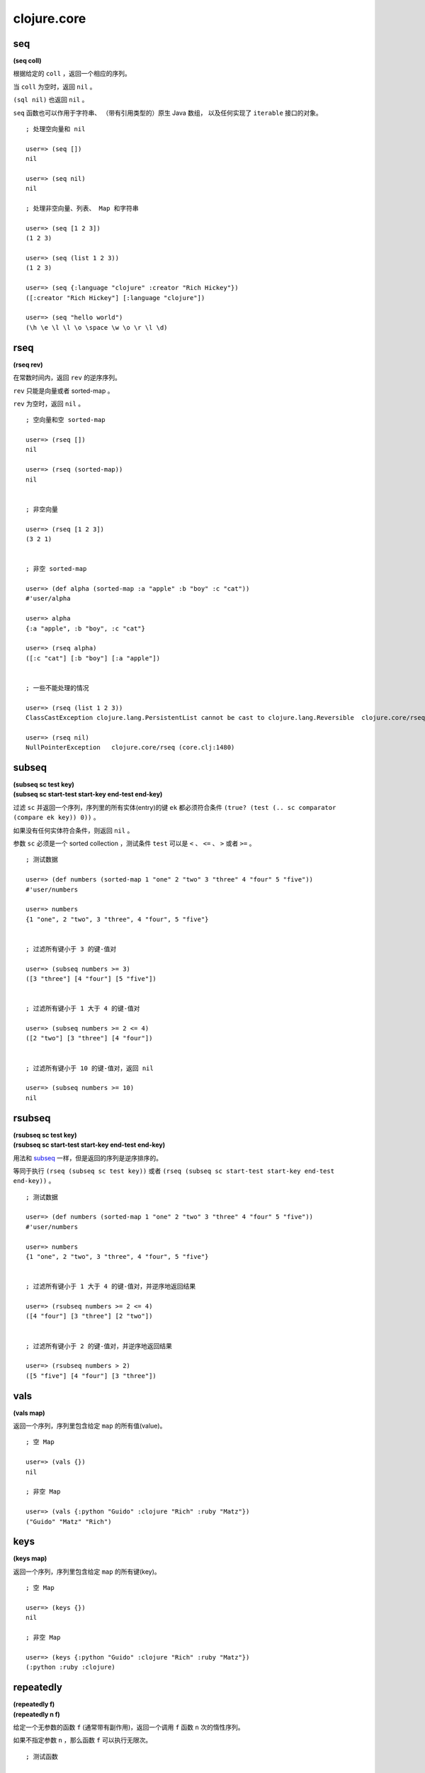 clojure.core
=================

seq
------

**(seq coll)**

根据给定的 ``coll`` ，返回一个相应的序列。

当 ``coll`` 为空时，返回 ``nil`` 。

``(sql nil)`` 也返回 ``nil`` 。

``seq`` 函数也可以作用于字符串、
（带有引用类型的）原生 Java 数组，
以及任何实现了 ``iterable`` 接口的对象。

::

    ; 处理空向量和 nil

    user=> (seq [])
    nil

    user=> (seq nil)
    nil

    ; 处理非空向量、列表、 Map 和字符串

    user=> (seq [1 2 3])
    (1 2 3)

    user=> (seq (list 1 2 3))
    (1 2 3)

    user=> (seq {:language "clojure" :creator "Rich Hickey"})
    ([:creator "Rich Hickey"] [:language "clojure"])

    user=> (seq "hello world")
    (\h \e \l \l \o \space \w \o \r \l \d)


rseq
---------

**(rseq rev)**

在常数时间内，返回 ``rev`` 的逆序序列。

``rev`` 只能是向量或者 sorted-map 。

``rev`` 为空时，返回 ``nil`` 。

::

    ; 空向量和空 sorted-map

    user=> (rseq [])
    nil

    user=> (rseq (sorted-map))
    nil


    ; 非空向量

    user=> (rseq [1 2 3])
    (3 2 1)


    ; 非空 sorted-map

    user=> (def alpha (sorted-map :a "apple" :b "boy" :c "cat"))
    #'user/alpha

    user=> alpha
    {:a "apple", :b "boy", :c "cat"}

    user=> (rseq alpha)
    ([:c "cat"] [:b "boy"] [:a "apple"])


    ; 一些不能处理的情况

    user=> (rseq (list 1 2 3))
    ClassCastException clojure.lang.PersistentList cannot be cast to clojure.lang.Reversible  clojure.core/rseq (core.clj:1480)

    user=> (rseq nil)
    NullPointerException   clojure.core/rseq (core.clj:1480)


subseq
---------

| **(subseq sc test key)**
| **(subseq sc start-test start-key end-test end-key)**

过滤 ``sc`` 并返回一个序列，序列里的所有实体(entry)的键 ``ek`` 都必须符合条件 ``(true? (test (.. sc comparator (compare ek key)) 0))`` 。

如果没有任何实体符合条件，则返回 ``nil`` 。

参数 ``sc`` 必须是一个 sorted collection ，测试条件 ``test`` 可以是 ``<`` 、 ``<=`` 、 ``>`` 或者 ``>=`` 。

::

    ; 测试数据

    user=> (def numbers (sorted-map 1 "one" 2 "two" 3 "three" 4 "four" 5 "five"))
    #'user/numbers

    user=> numbers
    {1 "one", 2 "two", 3 "three", 4 "four", 5 "five"}


    ; 过滤所有键小于 3 的键-值对

    user=> (subseq numbers >= 3)
    ([3 "three"] [4 "four"] [5 "five"])


    ; 过滤所有键小于 1 大于 4 的键-值对

    user=> (subseq numbers >= 2 <= 4)
    ([2 "two"] [3 "three"] [4 "four"])

    
    ; 过滤所有键小于 10 的键-值对，返回 nil

    user=> (subseq numbers >= 10)
    nil


rsubseq
-------------

| **(rsubseq sc test key)**
| **(rsubseq sc start-test start-key end-test end-key)**

用法和 `subseq`_ 一样，但是返回的序列是逆序排序的。

等同于执行 ``(rseq (subseq sc test key))`` 或者 ``(rseq (subseq sc start-test start-key end-test end-key))`` 。

::

    ; 测试数据

    user=> (def numbers (sorted-map 1 "one" 2 "two" 3 "three" 4 "four" 5 "five"))
    #'user/numbers

    user=> numbers
    {1 "one", 2 "two", 3 "three", 4 "four", 5 "five"}


    ; 过滤所有键小于 1 大于 4 的键-值对，并逆序地返回结果

    user=> (rsubseq numbers >= 2 <= 4)
    ([4 "four"] [3 "three"] [2 "two"])


    ; 过滤所有键小于 2 的键-值对，并逆序地返回结果

    user=> (rsubseq numbers > 2)
    ([5 "five"] [4 "four"] [3 "three"])


vals
---------

**(vals map)**

返回一个序列，序列里包含给定 ``map`` 的所有值(value)。

::

    ; 空 Map

    user=> (vals {})
    nil

    ; 非空 Map

    user=> (vals {:python "Guido" :clojure "Rich" :ruby "Matz"})
    ("Guido" "Matz" "Rich")


keys
---------

**(keys map)**

返回一个序列，序列里包含给定 ``map`` 的所有键(key)。

::

    ; 空 Map

    user=> (keys {})
    nil

    ; 非空 Map

    user=> (keys {:python "Guido" :clojure "Rich" :ruby "Matz"})
    (:python :ruby :clojure)


repeatedly
-----------------

| **(repeatedly f)**
| **(repeatedly n f)**

给定一个无参数的函数 ``f`` (通常带有副作用)，返回一个调用 ``f`` 函数 ``n`` 次的惰性序列。

如果不指定参数 ``n`` ，那么函数 ``f`` 可以执行无限次。

::

    ; 测试函数

    user=> (defn greet []                     
             "hi!")       
    #'user/greet


    ; 定义一个执行 10 次 greet 的惰性序列
    ; 并用 take 函数取出 5 个和 10 个 greet 的执行结果

    user=> (def ten-greet (repeatedly 10 greet))
    #'user/ten-greet

    user=> (take 5 ten-greet)
    ("hi!" "hi!" "hi!" "hi!" "hi!")

    user=> (take 10 ten-greet)
    ("hi!" "hi!" "hi!" "hi!" "hi!" "hi!" "hi!" "hi!" "hi!" "hi!")


    ; 试图取出 10086 个值，但 ten-greet 最多只返回 10 个值
    ; 说明取出的数量最多只能和 n 一样大

    user=> (take 10086 ten-greet)
    ("hi!" "hi!" "hi!" "hi!" "hi!" "hi!" "hi!" "hi!" "hi!" "hi!")


    ; 定义一个执行无限次 greet 的惰性序列

    user=> (def infinite-greet (repeatedly greet))
    #'user/infinite-greet

    user=> (take 10 infinite-greet)
    ("hi!" "hi!" "hi!" "hi!" "hi!" "hi!" "hi!" "hi!" "hi!" "hi!")

    user=> (take 100 infinite-greet)
    ("hi!" "hi!" "hi!" "hi!" "hi!" "hi!" "hi!" "hi!" "hi!" "hi!" "hi!" "hi!" "hi!" "hi!" "hi!" "hi!" "hi!" "hi!" "hi!" "hi!" "hi!" "hi!" "hi!" "hi!" "hi!" "hi!" "hi!" "hi!" "hi!" "hi!" "hi!" "hi!" "hi!" "hi!" "hi!" "hi!" "hi!" "hi!" "hi!" "hi!" "hi!" "hi!" "hi!" "hi!" "hi!" "hi!" "hi!" "hi!" "hi!" "hi!" "hi!" "hi!" "hi!" "hi!" "hi!" "hi!" "hi!" "hi!" "hi!" "hi!" "hi!" "hi!" "hi!" "hi!" "hi!" "hi!" "hi!" "hi!" "hi!" "hi!" "hi!" "hi!" "hi!" "hi!" "hi!" "hi!" "hi!" "hi!" "hi!" "hi!" "hi!" "hi!" "hi!" "hi!" "hi!" "hi!" "hi!" "hi!" "hi!" "hi!" "hi!" "hi!" "hi!" "hi!" "hi!" "hi!" "hi!" "hi!" "hi!" "hi!")


iterate
--------

| **(iterate f x)**

返回一个惰性序列，
序列元素的值为 ``x`` 、 ``(f x)`` 、 ``(f (f x))`` 、 ``(f (f (f x)))`` ，
诸如此类。

函数 ``f`` 必须是无副作用的。

::

    ; 生成一个计算所有正整数的惰性序列

    user=> (def z (iterate inc 1))
    #'user/z


    ; 取出第一个和第二个正整数

    user=> (nth z 0)
    1

    user=> (nth z 1)
    2


    ; 取出前十个正整数

    user=> (take 10 z)
    (1 2 3 4 5 6 7 8 9 10)


repeat
----------

| **(repeat x)**
| **(repeat n x)**

返回一个包含 ``n`` 个 ``x`` 的惰性序列。

如果不指定 ``n`` ，那么值 ``x`` 可以被包含无限次。

::

    ; 定义一个包含 10 个 "hi" 的惰性序列

    user=> (def ten-hi (repeat 10 "hi"))
    #'user/ten-hi

    user=> ten-hi
    ("hi" "hi" "hi" "hi" "hi" "hi" "hi" "hi" "hi" "hi")


    ; 定义一个包含无限个 "hi" 的惰性序列

    user=> (def infinite-hi (repeat "hi"))
    #'user/infinite-hi

    user=> (take 10 infinite-hi)
    ("hi" "hi" "hi" "hi" "hi" "hi" "hi" "hi" "hi" "hi")

    user=> (take 20 infinite-hi)
    ("hi" "hi" "hi" "hi" "hi" "hi" "hi" "hi" "hi" "hi" "hi" "hi" "hi" "hi" "hi" "hi" "hi" "hi" "hi" "hi")


range
---------

| **(range)**
| **(range end)**
| **(range start end)**
| **(range start end step)**

返回一个惰性序列，
序列里包含从大于等于 ``start`` 到小于 ``end`` 
区间内的所有数字(``start <= numbers < end``)，
数字的步进以 ``step`` 指定。

默认情况下， ``start`` 为 ``0`` ， ``step`` 为 ``1`` ，而 ``end`` 则为无限。

::

    ; 不指定任何参数，返回一个包含所有非负整数的惰性序列
    ; 0, 1, 2, 3 ...

    user=> (take 3 (range))
    (0 1 2)

    user=> (take 10 (range))
    (0 1 2 3 4 5 6 7 8 9)


    ; 只指定 end 
    ; 返回大于等于 0 到小于 end 之内的所有整数

    user=> (range 5)
    (0 1 2 3 4)

    user=> (range 10)
    (0 1 2 3 4 5 6 7 8 9)


    ; 指定 start 和 end

    user=> (range 5 10)
    (5 6 7 8 9)

    user=> (range 0 10)   
    (0 1 2 3 4 5 6 7 8 9)


    ; 指定 start 、 end 和 step
    ; 第一个惰性序列计算 2 到 20 内的所有偶数
    ; 第二个惰性序列计算 1 到 20 内的所有奇数

    user=> (range 2 20 2)
    (2 4 6 8 10 12 14 16 18)

    user=> (range 1 20 2)
    (1 3 5 7 9 11 13 15 17 19)


keep
---------

**(keep f coll)**

对于 ``coll`` 中的每个项 ``item`` ，
``(keep f coll)`` 返回一个惰性序列，
序列包含 ``(f item)`` 除 ``nil`` 之外的所有计算结果。

因为带副作用的函数会返回与计算结果无关的虚假值，
因此，为了确保虚假值不会混进 ``keep`` 所生成的惰性序列中，
``f`` 必须是一个无副作用的函数。

::
    
    user=> (keep inc [1 2 3])
    (2 3 4)

    ; 将空的 collection 传给 seq 函数会返回 nil
    ; 可以根据这个性质来测试 keep 
    ; 看它是否真的会省略等于 nil 的值

    user=> (seq [])
    nil

    user=> (keep seq (list [1 2 3] [] [4 5 6]))
    ((1 2 3) (4 5 6))


distinct
----------

**(distinct coll)**

给定一个 ``coll`` ，返回一个无重复元素的惰性序列。

::

    ; 有重复元素的向量

    user=> (distinct [1 2 1 2])
    (1 2)

    
    ; 无重复元素的向量

    user=> (distinct [1 2 3 4])
    (1 2 3 4)


filter
--------

**(filter pred coll)**

返回一个惰性序列，
序列中包含 ``coll`` 里所有 ``(pred item)`` 测试结果为 ``true`` 的项。

``pred`` 必须是一个无副作用的函数。

::

    ; 过滤 0 - 9 中所有的奇数

    user=> (filter even? (range 10))
    (0 2 4 6 8)


    ; 过滤 0 - 9 中所有的偶数

    user=> (filter odd? (range 10))
    (1 3 5 7 9)


    ; 过滤 0 - 9 中所有小于 10086 的数，结果为空

    user=> (filter #(> % 10086) (range 10))
    ()


remove
----------

**(remove pred coll)**

返回一个惰性序列，
序列中包含 ``coll`` 里所有 ``(pred item)`` 测试结果为 ``false`` 的项。

``pred`` 必须是一个无副作用的函数。

::

    ; 删除 0 - 9 中的所有偶数

    user=> (remove even? (range 10))
    (1 3 5 7 9)


    ; 删除 0 - 9 中的所有奇数

    user=> (remove odd? (range 10))
    (0 2 4 6 8)


    ; 删除 0 - 9 中所有大于等于 0 的数字，结果为空

    user=> (remove #(>= % 0) (range 10)) 
    ()


re-seq
-----------

**(re-seq re s)**

返回一个惰性序列，
序列里包含字符串 ``s`` 中所有匹配模式 ``re`` 的值，
匹配使用 ``java.util.regex.Matcher.find()`` 进行，
每个匹配值都经过 ``re-groups`` 处理。

::

    ; 查找字符串中的所有数字值

    user=> (re-seq #"[0-9]+" "abs123def345ghi567")
    ("123" "345" "567")


file-seq
-----------

**(file-seq dir)**

返回一个惰性序列，
序列包含给定目录 ``dir`` 的整个目录树
（包括目录中的文件和目录中的文件夹及文件夹里的文件）。

``dir`` 必须是一个 ``java.io.File`` 对象。

::

    ; 引入 file 函数，它可以根据路径名创建一个 File 对象
    ; 我们打开 /tmp 文件夹，并打印它的目录树

    user=> (use '[clojure.java.io :only [file]])
    nil

    user=> (def tmp-folder (file "/tmp"))
    #'user/tmp-folder

    user=> (file-seq tmp-folder)
    (#<File /tmp> #<File /tmp/.esd-1000> #<File /tmp/.esd-1000/socket> #<File /tmp/.Test-unix> #<File /tmp/mongodb-27017.sock> #<File /tmp/at-spi2> #<File /tmp/at-spi2/socket-1179-1131176229> #<File /tmp/at-spi2/socket-1268-1804289383> #<File /tmp/at-spi2/socket-1169-1369485920> #<File /tmp/mongodb-28017.sock> #<File /tmp/.X0-lock> #<File /tmp/.org.chromium.Chromium.NUsJHg> #<File /tmp/.org.chromium.Chromium.NUsJHg/SingletonSocket> #<File /tmp/.org.chromium.Chromium.NUsJHg/SingletonCookie> #<File /tmp/keyring-NwNaja> #<File /tmp/keyring-NwNaja/ssh> #<File /tmp/keyring-NwNaja/gpg> #<File /tmp/keyring-NwNaja/pkcs11> #<File /tmp/keyring-NwNaja/control> #<File /tmp/.ICE-unix> #<File /tmp/.ICE-unix/1303> #<File /tmp/cron.qpBNVU> #<File /tmp/pulse-PKdhtXMmr18n> #<File /tmp/ssh-ElvUhBgb1303> #<File /tmp/ssh-ElvUhBgb1303/agent.1303> #<File /tmp/.font-unix> #<File /tmp/pulse-397VI5uG1yhc> #<File /tmp/pulse-397VI5uG1yhc/pid> #<File /tmp/pulse-397VI5uG1yhc/native> #<File /tmp/pulse-397VI5uG1yhc/dbus-socket> #<File /tmp/hsperfdata_huangz> #<File /tmp/hsperfdata_huangz/9350> #<File /tmp/.X11-unix> #<File /tmp/.X11-unix/X0> #<File /tmp/.XIM-unix> #<File /tmp/.esd-120> #<File /tmp/pulse-T9RwKSB1FebW>)


    ; 使用 doseq 、 sort 和 println 函数
    ; 打印一个更美观的、经过排序的目录树

    user=> (doseq [f (sort (file-seq tmp))]
             (println f))
    #<File /tmp>
    #<File /tmp/.ICE-unix>
    #<File /tmp/.ICE-unix/1303>
    #<File /tmp/.Test-unix>
    #<File /tmp/.X0-lock>
    #<File /tmp/.X11-unix>
    #<File /tmp/.X11-unix/X0>
    #<File /tmp/.XIM-unix>
    #<File /tmp/.esd-1000>
    #<File /tmp/.esd-1000/socket>
    #<File /tmp/.esd-120>
    #<File /tmp/.font-unix>
    #<File /tmp/.org.chromium.Chromium.NUsJHg>
    #<File /tmp/.org.chromium.Chromium.NUsJHg/SingletonCookie>
    #<File /tmp/.org.chromium.Chromium.NUsJHg/SingletonSocket>
    #<File /tmp/at-spi2>
    #<File /tmp/at-spi2/socket-1169-1369485920>
    #<File /tmp/at-spi2/socket-1179-1131176229>
    #<File /tmp/at-spi2/socket-1268-1804289383>
    #<File /tmp/cron.qpBNVU>
    #<File /tmp/hsperfdata_huangz>
    #<File /tmp/hsperfdata_huangz/9350>
    #<File /tmp/keyring-NwNaja>
    #<File /tmp/keyring-NwNaja/control>
    #<File /tmp/keyring-NwNaja/gpg>
    #<File /tmp/keyring-NwNaja/pkcs11>
    #<File /tmp/keyring-NwNaja/ssh>
    #<File /tmp/mongodb-27017.sock>
    #<File /tmp/mongodb-28017.sock>
    #<File /tmp/pulse-397VI5uG1yhc>
    #<File /tmp/pulse-397VI5uG1yhc/dbus-socket>
    #<File /tmp/pulse-397VI5uG1yhc/native>
    #<File /tmp/pulse-397VI5uG1yhc/pid>
    #<File /tmp/pulse-PKdhtXMmr18n>
    #<File /tmp/pulse-T9RwKSB1FebW>
    #<File /tmp/ssh-ElvUhBgb1303>
    #<File /tmp/ssh-ElvUhBgb1303/agent.1303>
    nil


line-seq
------------

**(line-seq rdr)**

返回一个惰性序列，
序列里包含从文件 ``rdr`` 中读出的所有字符串行。

``rdr`` 必须是一个 ``java.io.BufferedReader`` 对象。

::

    ; 引入 reader 函数，它可以创建一个 java.io.BufferedReader 对象
    ; 读出 animal.txt 文件中的所有内容，之后再将文件联接关闭

    user=> (use '[clojure.java.io :only [reader]])
    nil

    user=> (def animal (reader "animal.txt"))
    #'user/animal

    user=> (line-seq animal)
    ("dog" "cat" "monkey" "lion" "tiger" "dolphin")

    user=> (.close animal)
    nil


    ; 用 with-open 来自动处理文件的打开和关闭
    ; 并用更美观的方式打印 animal.txt 文件的内容
    
    user=> (with-open [animal (reader "animal.txt")]
             (let [all-animal (line-seq animal)]
                (doseq [a all-animal]
                    (println a))))
    dog
    cat
    monkey
    lion
    tiger
    dolphin
    nil


tree-seq
----------

**(tree-seq branch? children root)**

返回一个惰性序列，
序列里包含通过深度优先遍历得出的一棵树中的所有节点。

``branch?`` 函数接受一个参数，
通过向它传入一个节点，可以判断该节点是否拥有子节点。

``children`` 函数接受一个参数，
通过向它传入一个节点，可以得到一个包含该节点的所有子节点的序列。

``children`` 函数只会在那些
``branch?`` 函数返回 ``true`` 的节点被调用。

``root`` 是树的根节点。

::

    ; 函数 file-seq 用于列出一个文件夹的整个目录树
    ; 它是展示 tree-seq 用法的一个极好的例子

    (defn file-seq
        [dir]
        (tree-seq
            (fn [^java.io.File f] (. f (isDirectory)))      ; 检查文件 f 是不是一个文件夹
            (fn [^java.io.File d] (seq (. d (listFiles))))  ; 如果是的话，就用 listFiles 方法遍历它
            dir))                                           ; 树的根节点是传入的文件夹


xml-seq
-----------

**(xml-seq root)**

返回一个惰性序列，序列里包含一棵 xml 元素树。

xml 文件可以用 ``clojure.xml/parse`` 函数解释。

::

    ; 解释一个 xml 文件，并提取内容

    user=> (require 'clojure.xml)
    nil

    user=> (def content (clojure.xml/parse "http://www.w3schools.com/xml/note.xml"))
    #'user/content

    ; 根据 xml 内容，生成 xml 树

    user=> (def tree (xml-seq content))
    #'user/tree

    user=> tree
    ({:tag :note, :attrs nil, :content [{:tag :to, :attrs nil, :content ["Tove"]} {:tag :from, :attrs nil, :content ["Jani"]} {:tag :heading, :attrs nil, :content ["Reminder"]} {:tag :body, :attrs nil, :content ["Don't forget me this weekend!"]}]} {:tag :to, :attrs nil, :content ["Tove"]} "Tove" {:tag :from, :attrs nil, :content ["Jani"]} "Jani" {:tag :heading, :attrs nil, :content ["Reminder"]} "Reminder" {:tag :body, :attrs nil, :content ["Don't forget me this weekend!"]} "Don't forget me this weekend!")


    ; 遍历树

    user=> (nth tree 0)
    {:tag :note, :attrs nil, :content [{:tag :to, :attrs nil, :content ["Tove"]} {:tag :from, :attrs nil, :content ["Jani"]} {:tag :heading, :attrs nil, :content ["Reminder"]} {:tag :body, :attrs nil, :content ["Don't forget me this weekend!"]}]}

    user=> (nth tree 1)
    {:tag :to, :attrs nil, :content ["Tove"]}

    user=> (nth tree 2)
    "Tove"

    user=> (nth tree 3)
    {:tag :from, :attrs nil, :content ["Jani"]}

    user=> (nth tree 4)
    "Jani"


keep-indexed
-------------------

**(keep-indexed f coll)**

对于 ``coll`` 中的每个项 ``item`` ，
以及 ``item`` 对应的索引下标 ``index`` ，
``(keep-indexed f coll)`` 返回一个惰性序列，
序列中包含 ``(f index item)`` 除 ``nil`` 之外的所有计算结果。

因为带副作用的函数会返回与计算结果无关的虚假值，
因此，为了确保虚假值不会混进 ``keep-indexed`` 所生成的惰性序列中，
``f`` 必须是一个无副作用的函数。

::

    ; 返回 0 - 9 内所有排序位置(index)为偶数的数字

    user=> (keep-indexed #(if (even? %1) %2 nil) (range 10))
    (0 2 4 6 8)


cons
---------

**(cons x seq)**

返回一个新的序列，
序列的第一个元素是 ``x`` ，
而 ``seq`` 则是序列的其余部分。

::

    ; cons 起数字 1 和空列表

    user=> (cons 1 '())
    (1)


    ; cons 其数字 1 和列表 (2 3)

    user=> (cons 1 (list 2 3))
    (1 2 3)


conj
--------

| **(conj coll x)**
| **(conj coll x & xs)**

``conj`` 的完整词义是 conjoin ，
表示『相连接』的意思，
它用于将元素和 collection 拼接起来。

需要注意的是，
根据 ``coll`` 的类型，
组合会发生在 ``coll`` 的不同地方，
也即是， 元素 ``x`` 可能会被加入到 ``coll`` 的最左边，也可能会被加入到最右边。

当 ``coll`` 等于 ``nil`` ，
也即是，执行 ``(conj nil item)`` 时，
结果为 ``(item)`` 。

::

    ; coll 为 nil

    user=> (conj nil 1)
    (1)


    ; 向量的组合在尾部进行

    user=> (conj [0 1 2] 3)
    [0 1 2 3]


    ; 列表的组合在头部进行

    user=> (conj (list 0 1 2) 3)
    (3 0 1 2)


    ; 处理多个元素的 conj 
    ; 注意向量和列表的结果之间的不同

    user=> (conj [0 1 2] 3 4 5)
    [0 1 2 3 4 5]

    user=> (conj (list 0 1 2) 3 4 5)
    (5 4 3 0 1 2)


concat
---------

| **(concat)**
| **(concat x)**
| **(concat x y)**
| **(concat x y & zs)**

返回一个惰性序列，序列里包含所有传入 collection 的全部元素。

::

    ; 另个、一个或多个 collection 组合

    user=> (concat)
    ()

    user=> (concat [1])
    (1)

    user=> (concat [1] [2])
    (1 2)

    user=> (concat [1] [2] [3])
    (1 2 3)

    user=> (concat [1] [2] [3] [4 5 6])
    (1 2 3 4 5 6)


    ; 传入 concat 的参数必须都是 collection 
    ; 组合元素和 collection 是 cons 和 conj 的任务

    ; user=> (concat 1 [2 3])
    ; IllegalArgumentException Don't know how to create ISeq from: java.lang.Long  clojure.lang.RT.seqFrom (RT.java:487)


reverse
-----------

**(reverse coll)**

逆序给定的 ``coll`` 。

这个操作不是惰性(lazy)的。

::

    (user=>(reverse [1 2 3 4])
    (4 3 2 1)


sort
-------

| **(sort coll)**
| **(sort comparator coll)**

返回对 ``coll`` 进行排序之后得到的序列。

如果不指定 ``comparator`` ，
那么默认使用 ``compare.`` ，
``comparator`` 必须实现 ``java.util.Comparator`` 。

::

    user=> (sort [4 2 1 3])
    (1 2 3 4)

    user=> (sort >= [4 2 1 3])
    (4 3 2 1)

    user=> (sort <= [4 2 1 3])
    (1 2 3 4)


shuffle
-----------

**(shuffle coll)**

返回对 ``coll`` 进行乱序排列之后得出的序列。

::

    user=> (shuffle [1 2 3 4])
    [4 1 3 2]

    user=> (shuffle [1 2 3 4])
    [1 3 2 4]


count
----------

**(count coll)**

返回 ``coll`` 中元素的数量。

``(count nil)`` 返回 ``0`` 。

``coll`` 也可以是字符串、数组、Java Collection 和 Map 。

::

    user=> (count nil)
    0

    user=> (count [1 2 3 4])
    4

    user=> (count (list 1 2 3 4))
    4

    user=> (count "string")
    6

    user=> (count {:clojure "Rich" :python "Guido" :ruby :Matz})
    3


counted?
--------------

**(counted? coll)**

如果 ``coll`` 实现了常数复杂度的 ``count`` 操作，那么返回 ``true`` 。

::

    ; 向量、列表、Map 和集合的 count 操作都是常数复杂度的
    ; 但字符串不是

    user=> (counted? [1 2 3])
    true

    user=> (counted? '(1 2 3))
    true

    user=> (counted? {:clojure "Rich"})
    true

    user=> (counted? #{:a :b :c})
    true

    user=> (counted? "string")
    false


empty?
----------

**(empty? coll)**

如果 ``coll`` 中不包含任何元素，那么返回 ``true`` ，
效果等同于执行 ``(not (seq coll))`` 。

请使用惯用法 ``(seq x)`` 代替 ``(not (empty? x))`` 。

::

    user=> (empty? '())
    true

    user=> (empty? nil)
    true

    user=> (empty? [1 2 3])
    false


contains?
---------------

**(contains? coll key)**

如果 ``key`` 存在于给定 ``coll`` 中，
那么返回 ``true`` ，否则返回 ``false`` 。

对于那些使用数值索引（index）的 collection 、比如向量和 Java 数组来说，
``contains?`` 用于测试给定的数值 ``key`` 是否在索引的范围(range)之内。

``contains?`` 不是线性复杂度的操作，
它可以在常数或对数复杂度内完成。

如果要检查一个 ``coll`` 是否符合某个条件，可以使用 `some`_ 。

::

    user=> (contains? {:clojure "Rich"} :python)        ; 测试 Map
    false

    user=> (contains? {:clojure "Rich"} :clojure)
    true

    user=> (contains? [1 3 5 7 9] 3)                    ; 测试向量
    true

    user=> (contains? [1 3 5 7 9] 10086)
    false


some
------

**(some pred coll)**

对于 ``coll`` 中的任何元素 ``x`` 来说，
返回第一个满足条件 ``(pred x)`` 的值 ``x`` 。

如果 ``coll`` 中没有任何元素 ``x`` 能满足 ``(pred x)`` ，
返回 ``nil`` 。

将一个集合用作 ``pred`` 是 ``some`` 的一个惯用法：
比如说，
``(some #{:fred} coll)`` 在 ``:fred`` 存在于 ``coll`` 时返回 ``:fred`` ，
如果不存在，就返回 ``nil`` 。

::

    user=> (some #{:fred} [:fred :peter :jack])
    :fred

    user=> (some #{:mary} [:fred :peter :jack])
    nil

    user=> (some #(>= % 10) [1 3 5 7 9])            ; 查看是否有 >= 10 的值存在
    nil

    user=> (some #(>= % 5) [1 3 5 7 9])             ; 查看是否有 >= 5 的值存在
    true


first
---------

**(first coll)**

返回 ``coll``  中的第一个元素。

传入的 ``coll`` 会被 ``seq`` 函数处理。

如果 ``coll`` 为 ``nil`` ，返回 ``nil`` 。

::

    user=> (first nil)
    nil

    user=> (first [1 2 3])
    1

    user=> (first (list 1 2 3))
    1

    user=> (first {:clojure "Rich" :python "Guido" :ruby "Matz"})
    [:python "Guido"]


next
--------

**(next coll)**

返回 ``coll`` 除了第一个元素之外，余下的其他全部元素。

传入的 ``coll`` 会被 ``seq`` 函数处理。

如果 ``coll`` 除了 ``(first coll)`` 之外，
没有其他别的元素，那么返回 ``nil`` 。

::

    user=> (next nil)
    nil

    user=> (next [1])
    nil

    user=> (next [1 2])
    (2)

    user=> (next [1 2 3])
    (2 3)


import
-------------

**(import & import-symbols-or-lists)**

**import-list => (package-symbol class-name-symbols*)**

对于 ``class-name-symbols`` 中的每个 ``name`` 来说，
将名字为 ``package.name`` 的类添加到当前 namespace 当中。

可以在 ``ns`` 宏中通过 ``:import`` 来调用这个函数。

::

    user=> (import java.util.Date)                      ; 载入单个类
    java.util.Date

    user=> (str (Date.))
    "Wed Jun 20 23:18:42 CST 2012"

    user=> (import '(java.util Date Calendar)           ; 载入多个类
                   '(java.net URI ServerSocket))
    java.net.ServerSocket

    user=> (ns foo.bar                                  ; 在 ns 宏中使用
               (:import (java.util Date Calendar)
                        (java.net URI ServerSocket)))
    java.net.ServerSocket


cond
---------

**(cond & clauses)**

接受一系列 ``test``/``expression`` 对，
它每次对一个 ``test`` 进行求值，
如果某个 ``test`` 返回 ``true`` ，
那么 ``cond`` 求值并返回与这个 ``test`` 相对应的 ``expression`` ，
并且不再对其他 ``test`` 进行求值。

``(cond)`` 返回 ``nil`` 。

::

    user=> (defn abs [x]
               (cond (< x 0) (- x)
                     :else x))
    #'user/abs

    user=> (abs -1)
    1

    user=> (abs 1)
    1

